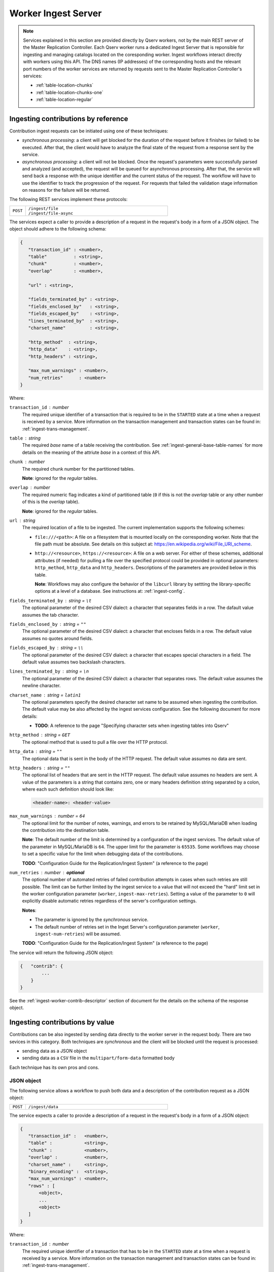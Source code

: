 ####################
Worker Ingest Server
####################

..  note::

    Services explained in this section are provided directly by Qserv workers, not by the main REST server of
    the Master Replication Controller. Each Qserv worker runs a dedicated Ingest Server that is reponsible for
    ingesting and managing catalogs located on the coresponding worker. Ingest workflows interact directly with
    workers using this API. The DNS names (IP addresses) of the corresponding hosts and the relevant port numbers
    of the worker services are returned by requests sent to the Master Replication Controller's services:

    - :ref:`table-location-chunks`
    - :ref:`table-location-chunks-one`
    - :ref:`table-location-regular`

.. _ingest-worker-contrib-by-ref:

Ingesting contributions by reference
====================================

Contribution ingest requests can be initiated using one of these techniques:

- *synchronous processing*: a client will get blocked for the duration of the request before it finishes (or failed)
  to be executed. After that, the client would have to analyze the final state of the request from a response sent
  by the service.
- *asynchronous processing*: a client will not be blocked. Once the request's parameters were successfully parsed and
  analyzed (and accepted), the request will be queued for asynchronous processing. After that, the service will send back
  a response with the unique identifier and the current status of the request. The workflow will have to use the identifier
  to track the progression of the request. For requests that failed the validation stage information on reasons for
  the failure will be returned.

The following REST services implement these protocols:

..  list-table::
    :widths: 10 90
    :header-rows: 0

    * - ``POST``
      - | ``/ingest/file``
        | ``/ingest/file-async``

The services expect a caller to provide a description of a request in the request's body in a form of a JSON object.
The object should adhere to the following schema:

.. code-block::

   {
      "transaction_id" : <number>,
      "table"          : <string>,
      "chunk"          : <number>,
      "overlap"        : <number>,

      "url" : <string>,

      "fields_terminated_by" : <string>,
      "fields_enclosed_by"   : <string>,
      "fields_escaped_by"    : <string>,
      "lines_terminated_by"  : <string>,
      "charset_name"         : <string>,

      "http_method"  : <string>,
      "http_data"    : <string>,
      "http_headers" : <string>,

      "max_num_warnings" : <number>,
      "num_retries"      : <number>
   }


Where:

``transaction_id`` : *number*
  The required unique identifier of a transaction that is required to be in the ``STARTED`` state
  at a time when a request is received by a service. More information on the transaction management and transaction
  states can be found in: :ref:`ingest-trans-management`.

``table`` : *string*
  The required *base* name of a table receiving the contribution. See :ref:`ingest-general-base-table-names` for more details
  on the meaning of the attriute *base* in a context of this API.

``chunk`` : *number*
  The required chunk number for the partitioned tables.

  **Note**: ignored for the *regular* tables.

``overlap`` : *number*
  The required numeric flag indicates a kind of partitioned table (``0``  if this is not the *overlap*
  table or any other number of this is the *overlap* table).

  **Note**: ignored for the *regular* tables.

``url`` : *string*
  The required location of a file to be ingested. The current implementation supports the following schemes:

  - ``file:///<path>``:  A file on a filesystem that is mounted locally on the corresponding worker. Note that
    the file path must be absolute. See details on this subject at: https://en.wikipedia.org/wiki/File_URI_scheme.

  - ``http://<resource>``, ``https://<resource>``: A file on a web server. For either of these schemes, additional
    attributes (if needed) for pulling a file over the specified protocol could be provided in optional parameters:
    ``http_method``, ``http_data`` and ``http_headers``. Descriptions of the parameters are provided below in this table.

    **Note**: Workflows may also configure the behavior of the ``libcurl`` library by settting the library-specific
    options at a level of a database. See instructions at: :ref:`ingest-config`.

``fields_terminated_by`` : *string* = ``\t``
  The optional parameter of the desired CSV dialect: a character that separates fields in a row.
  The dafault value assumes the tab character.

``fields_enclosed_by`` : *string* = ``""``
  The optional parameter of the desired CSV dialect: a character that encloses fields in a row.
  The default value assumes no quotes around fields.

``fields_escaped_by`` : *string* = ``\\``
  The optional parameter of the desired CSV dialect: a character that escapes special characters in a field.
  The default value assumes two backslash characters.

``lines_terminated_by`` : *string* = ``\n``
  The optional parameter of the desired CSV dialect: a character that separates rows.
  The default value assumes the newline character.

``charset_name`` : *string* = ``latin1``
  The optional parameters specify the desired character set name to be assumed when ingesting
  the contribution. The default value may be also affected by the ingest services configuration.
  See the following document for more details:

  - **TODO**: A reference to the page "Specifying character sets when ingesting tables into Qserv"

``http_method`` : *string* = ``GET``
  The optional method that is used to pull a file over the HTTP protocol.

``http_data`` : *string* = ``""``
  The optional data that is sent in the body of the HTTP request.
  The default value assumes no data are sent.

``http_headers`` : *string* = ``""``
  The optional list of headers that are sent in the HTTP request.
  The default value assumes no headers are sent. A value of the parameters is a string that contains
  zero, one or many headers definition string separated by a colon, where each such definition should look like:

  .. code-block::

      <header-name>: <header-value>

``max_num_warnings`` : *number* = ``64``
  The optional limit for the number of notes, warnings, and errors to be retained by MySQL/MariaDB when
  loading the contribution into the destination table.

  **Note**: The default number of the limit is determined by a configuration of the ingest services.
  The default value of the parameter in MySQL/MariaDB is ``64``. The upper limit for the parameter is ``65535``.
  Some workflows may choose to set a specific value for the limit when debugging data of the contributions.

  **TODO**: "Configuration Guide for the Replication/Ingest System" (a reference to the page)

``num_retries`` : *number* : **optional**
  The optional number of automated retries of failed contribution attempts in cases when
  such retries are still possible. The limit can be further limited by the ingest service to a value that will
  not exceed the "hard" limit set in the worker configuration parameter (``worker``, ``ingest-max-retries``).
  Setting a value of the parameter to ``0``  will explicitly disable automatic retries regardless of the server's
  configuration settings.

  **Notes**:

  - The parameter is ignored by the *synchronous* service.
  - The default number of retries set in the Inget Server's configuration parameter
    (``worker``, ``ingest-num-retries``) will be assumed.

  **TODO**: "Configuration Guide for the Replication/Ingest System" (a reference to the page)

The service will return the following JSON object:

.. code-block::

    {   "contrib": {
            ...
        }
    }

See the :ref:`ingest-worker-contrib-descriptor` section of document for the details on the schema of the response object.

.. _ingest-worker-contrib-by-val:

Ingesting contributions by value
================================

Contributions can be also ingested by sending data directly to the worker server in the request body. There are two sevices
in this category. Both techniques are *synchronous* and the client will be blocked until the request is processed:

- sending data as a JSON object
- sending data as a ``CSV`` file in the ``multipart/form-data`` formatted body

Each technique has its own pros and cons.

.. _ingest-worker-contrib-by-val-json:

JSON object
-----------

The following service allows a workflow to push both data and a description of the contribution request as a JSON object:

..  list-table::
    :widths: 10 90
    :header-rows: 0

    * - ``POST``
      - ``/ingest/data``

The service expects a caller to provide a description of a request in the request's body in a form of a JSON object:

.. code-block::

   {
      "transaction_id" :   <number>,
      "table" :            <string>,
      "chunk" :            <number>,
      "overlap" :          <number>,
      "charset_name" :     <string>,
      "binary_encoding" :  <string>,
      "max_num_warnings" : <number>,
      "rows" : [
          <object>,
          ...
          <object>
      ]
   }

Where:

``transaction_id`` : *number*
  The required unique identifier of a transaction that has to be in the ``STARTED`` state
  at a time when a request is received by a service. More information on the transaction management and transaction
  states can be found in: :ref:`ingest-trans-management`.

``table`` : *string*
  The required *base* name of a table receiving the contribution. See :ref:`ingest-general-base-table-names` for more details
  on the meaning of the attriute *base* in a context of this API.

``chunk`` : *number*
  The required chunk number for the partitioned tables.

  **Note**: ignored for the *regular* tables.

``overlap`` : *number*
  The required numeric flag indicates a kind of partitioned table (``0``  if this is not the *overlap*
  table or any other number of this is the *overlap* table).

  **Note**: ignored for the *regular* tables.

``charset_name`` : *string* = ``latin1``
  The optional value depends on Qserv settings.

``binary_encoding`` : *string* = ``hex``
  See :ref:`ingest-general-binary-encoding` for more details.

``max_num_warnings`` : *number* = ``64``
  The optional limit for the number of notes, warnings, and errors to be retained by MySQL/MariaDB when
  loading the contribution into the destination table.

  **Note**: The default number of the limit is determined by a configuration of the ingest services.
  The default value of the parameter in MySQL/MariaDB is ``64``. The upper limit for the parameter is ``65535``.
  Some workflows may choose to set a specific value for the limit when debugging data of the contributions.

  **TODO**: "Configuration Guide for the Replication/Ingest System" (a reference to the page)

``rows`` : *array*
  The required collection of the data rows to be ingested. Each element of the array represents a complete row,
  where elements of the row represent values of the corresponding columns in the table schema:

  .. code-block::

    [[<string>, ... <string>],
      ...
      [<string>, ... <string>]
    ]

  **Note**:

  - The number of elements in each row must be the same as the number of columns in the table schema.
  - Positions of the elements within rows should match the positions of the corresponding columns in the table schema.
  - see the :ref:`ingest-db-table-management-register-table` section for the details on the table schema.

The service will return the following JSON object:

.. code-block::

    {   "contrib": {
            ...
        }
    }

See the :ref:`ingest-worker-contrib-descriptor` section of document for the details on the schema of the response object.

.. _ingest-worker-contrib-by-val-csv:

CSV file
--------

.. warning::

  The service expectes a certain order of the parts in the body of the request. The description of the contribution
  request should be posted first, and the file payload should be posted second. There must be exactly one file payload
  in the body of the request. No file or many files will be treated as an error and reported as such in the response.

The following service allows a workflow to push both data (a ``CSV`` file) and a description of the contribution request in
the ``multipart/form-data`` formatted body:

..  list-table::
    :widths: 10 90
    :header-rows: 0

    * - ``POST``
      - ``/ingest/csv``

The body should contain two parts posted in the following order:

- a collection of the key-value pairs that represent the description of the contribution request
- a single file payload that contains the data to be ingested

Where the keys which describe the contribution request are presented below:

``transaction_id`` : *number*
  The required unique identifier of a transaction that has to be in the ``STARTED`` state
  at a time when a request is received by a service. More information on the transaction management and transaction
  states can be found in: :ref:`ingest-trans-management`.

``table`` : *string*
  The required *base* name of a table receiving the contribution. See :ref:`ingest-general-base-table-names` for more details
  on the meaning of the attriute *base* in a context of this API.

``chunk`` : *number*
  The required chunk number for the partitioned tables.

  **Note**: ignored for the *regular* tables.

``overlap`` : *number*
  The required numeric flag indicates a kind of partitioned table (``0``  if this is not the *overlap*
  table or any other number of this is the *overlap* table).

  **Note**: ignored for the *regular* tables.

``charset_name`` : *string* = ``latin1``
  The optional parameter that depends on Qserv settings.

``fields_terminated_by`` : *string* = ``\t``
  The optional parameter of the desired CSV dialect: a character that separates fields in a row.

``fields_enclosed_by`` : *string* = ``""``
  The optional parameter of the desired CSV dialect: a character that encloses fields in a row.
  The default value assumes no quotes around fields.

``fields_escaped_by`` : *string* = ``\\``
  The optional parameter of the desired CSV dialect: a character that escapes special characters in a field.
  The default value assumes two backslash characters.

``lines_terminated_by`` : *string* = ``\n``
  The default value of the optional parameter assumes the newline character.

``max_num_warnings`` : *number* = ``64``
  The optional limit for the number of notes, warnings, and errors to be retained by MySQL/MariaDB when
  loading the contribution into the destination table.

  **Note**: The default number of the limit is determined by a configuration of the ingest services.
  The default value of the parameter in MySQL/MariaDB is ``64``. The upper limit for the parameter is ``65535``.
  Some workflows may choose to set a specific value for the limit when debugging data of the contributions.

  **TODO**: "Configuration Guide for the Replication/Ingest System" (a reference to the page)

The service will return the following JSON object:

.. code-block::

    {   "contrib": {
            ...
        }
    }

See the :ref:`ingest-worker-contrib-descriptor` section of document for the details on the schema of the response object.

Here is an example of how the request could be formatted using ``curl``:

.. code-block:: bash

    curl http://localhost:25004/ingest/csv \
         -X POST -H 'Content-Type: multipart/form-data' \
         -F 'transaction_id=1630'\
         -F 'table=gaia_source' \
         -F 'chunk=675' \
         -F 'overlap=0' \
         -F 'charset_name=latin1' \
         -F 'fields_terminated_by=,' \
         -F 'max_num_warnings=64' \
         -F 'file=@/path/to/file.csv'

**Note**: the request header ``-H 'Content-Type: multipart/form-data'`` is not required when using ``curl``. The header
is added here for the sake of clarity.

Another example is based on Python's ``requests`` library and the ``requests_toolbelt`` package:

.. code-block:: python

    import requests
    from requests_toolbelt.multipart.encoder import MultipartEncoder
    import urllib3

    # Supress the warning about the self-signed certificate
    urllib3.disable_warnings(urllib3.exceptions.InsecureRequestWarning)

    url = "http://localhost:25004/ingest/csv"
    encoder = MultipartEncoder(
        fields = {
          "transaction_id": (None, "1630"),
          "table": (None, "gaia_source"),
          "chunk": (None, "675"),
          "overlap": (None, "0"),
          "charset_name": (None, "latin1"),
          "fields_terminated_by": (None, ","),
          "max_num_warnings": (None, "64"),
          "file": ("file.csv", open("/path/to/file.csv", "rb"), "text/csv")
        }
    )
    req = requests.post(url, data=encoder,
                        headers={"Content-Type": encoder.content_type},
                        verify=False)
    req.raise_for_status()
    res = req.json()
    if res["success"] == 0:
        error = res["error"]
        raise RuntimeError(f"Failed to ingest data ito the table: {error}")

**Notes**:

- The ``MultipartEncoder`` class from the ``requests_toolbelt`` package is used for both formatting
  the request and sending it in the *streaming* mode. The mode is essential for avoiding memory problem 
  on the client side when pushing large contributons into the service. W/o the streaming mode the client
  will try to load the whole file into memory before sending it to the server.
- The parameter ``verify=False`` is used to ignore SSL certificate verification. Also note using ``urllib3``
  to suppress the certificate-related warning. Do not use this in production code.

.. _ingest-worker-contrib-get:

Status of requests
==================

There are two services in this group. The first one allows retrieving the status info of a single request by
its identifier. The second service is meant for querying statuses of all asynchronous requests of the given transaction.

.. _ingest-worker-contrib-get-one:

One request
-----------

The service allows obtaining a status of the *asynchronous* contribution requests:

..  list-table::
    :widths: 10 90
    :header-rows: 0

    * - ``GET``
      - ``/ingest/file-async/:id``

The services expect a caller to provide a unique identifier ``id`` of the contribution request in the resource path.
Values of the identifiers are returned by services that accept the contribution requests.

If the identifier is valid and the service could locate the desired record for the contributon it will return the following
JSON object:

.. code-block::

    {   "contrib": {
            ...
        }
    }

See the :ref:`ingest-worker-contrib-descriptor` section of document for the details on the schema of the response object.

.. _ingest-worker-contrib-get-trans:

All requests of a transaction
-----------------------------

The service allows obtaining a status of the *asynchronous* contribution requests submitted in a scope of
a given transaction:

..  list-table::
    :widths: 10 90
    :header-rows: 0

    * - ``GET``
      - ``/ingest/file-async/trans/:id``

The services expect a caller to provide a unique identifier ``id`` of the transaction in the resource path.
Values of the transaction identifiers are returned by services that manage transactions. See :ref:`ingest-trans-management`
for more details.

If the identifier is valid and the service could locate the relevant contributons it will will return the following
JSON array:

.. code-block::

  {   "contribs": [
          <object>,
          ..
          <object>
      ]
  }

See the :ref:`ingest-worker-contrib-descriptor` section of document for the details on the schema of the contribution objects.


.. _ingest-worker-contrib-retry:

Retrying failed contributions
=============================

.. note::

  - Services, presented in this section complement those that were meant for the initial submission of the contribution
    requests posted by *by-reference*, regardless of the interface used (*synchronous* or *asynchronous*) as documented
    in :ref:`ingest-worker-contrib-by-ref`. The eligibility requirememnts for the requests are further explained in:

    - **TODO**: "Automatic retries for the failed contribution requests" (a reference to the page)

  - Unlike the *automatic* retries that may be configured in the original contribution request,
    the *explicit* retrying is a responsibility of the ingest workflow.
  - The number of the explicit retries is not a subject for limits set for the automatic retries.
    It's up to the workflow to decide how many such retries should be attempted. The workflow should coordinate
    the retries with the transaction managemnet to avoid the situation when the same request is retried
    while the transaction is already in a state that doesn't allow the contribution to be processed.
  - The workflow should avoid making multiple parallel requests to retry the same contribution request.
    The workflow should be always waiting for the response of the previous retry before making another one.
  - The *automatic* retries are disabled by the Ingest service while processing the explicitly made retries.

Both *synchronous* and *asynchronous* services are provided for the retrying of the failed contributions:

..  list-table::
    :widths: 10 90
    :header-rows: 0

    * - ``PUT``
      - | ``/ingest/file/:id``
        | ``/ingest/file-async/:id``

The services expect a caller to provide a unique identifier ``id`` of the contribution request to be retried.

The services will locate and evaluate the specified request to see if it's eligible for retrying. And if it is then
the request will be processed in accordance with the logic of the called service. Specifically:

- If the *synchronous* interface was invoked then the request will be attempted right away and only once (no further
  automatic replies).
- If the alternative *asynchronous* interface was invoked then the request will be placed at the very end of the input
  queue. It will be processed in its turn when picked by one of the processing threads of the ingest server's pool.
  Likewise, in the case of *synchronous* processing, only one attempt to process the request will be made.

The service will return the following JSON object:

.. code-block::

    {   "contrib": {
            ...
        }
    }

See the :ref:`ingest-worker-contrib-descriptor` section of document for the details on the schema of the response object.

.. _ingest-worker-contrib-cancel:

Cancelling async requests
=========================

.. warning::

  In general, request cancellation is a non-deterministic operation that is prone to *race conditions*.
  An outcome of the cancellation request depends on the current state of a request within the worker service:

  - If the request is still in the wait queue then the cancellation will be successful.
  - If the request is already being processed by the ingest machinery then the cancellation will be successful
    only if the request is still in the data *reading* state.
  - Requests that are already in the *loading* state are presently not cancellable since MySQL table loading
    is a non-interruptible operation.
  - If the request is already in the *finished* or any form of the *failed* state then obviously no cancellation
    will happen.

  The workflow should be always inspect the state of the requests after the cancellation attempts
  to make sure that the requests were indeed cancelled.

There are two services in this group. The first one allows canceling a single request by its identifier.
The second service is meant for cancelling all asyncgronous requests of the given transaction.

.. _ingest-worker-contrib-cancel-one:

One request
-----------

The service allows cancelling an *asynchronous* contribution request:

..  list-table::
    :widths: 10 90
    :header-rows: 0

    * - ``DELETE``
      - ``/ingest/file-async/:id``

The services expect a caller to provide a unique identifier ``id`` of the contribution request in the resource path.
Values of the identifiers are returned by services that accept the contribution requests.

If the identifier is valid and the service could locate the desired record for the contributon it will make an attempt
to cancel it. The service will return the following JSON object:

.. code-block::

  {   "contrib": {
          ...
      }
  }

See the :ref:`ingest-worker-contrib-descriptor` section of document for the details on the schema of the response object.

.. _ingest-worker-contrib-cancel-trans:

All requests of a transaction
-----------------------------

The service allows cancelling all *asynchronous* contribution requests submitted in a scope of
a given transaction:

..  list-table::
    :widths: 10 90
    :header-rows: 0

    * - ``DELETE``
      - ``/ingest/file-async/trans/:id``

The services expect a caller to provide a unique identifier ``id`` of the corresponding transaction in the resource path.
Values of the transaction identifiers are returned by services that manage transactions. See :ref:`ingest-trans-management`
for more details.

If the identifier is valid and the service could locate the relevant contributons it will make an attempt
to cancel them. The service will return the following JSON array:

.. code-block::

  {   "contribs": [
          <object>,
          ..
          <object>
      ]
  }

See the :ref:`ingest-worker-contrib-descriptor` section of document for the details on the schema of the contribution objects.


.. _ingest-worker-contrib-descriptor:

Contribution descriptor
=======================

The following object illustrates the schema and a sample payload of the contribution descriptor:

.. code-block:: json
    
    {
      "id" :               2651966,
      "async" :            1,
      "database" :         "gaia_edr3",
      "table" :            "gaia_source",
      "worker" :           "db13",
      "chunk" :            675,
      "overlap" :          0,
      "transaction_id" :   1630,

      "status" :           "FINISHED",
      "create_time" :      1726026383616,
      "start_time" :       1726026383619,
      "read_time" :        1726026396161,
      "load_time" :        1726026412474,

      "url" :              "http://sdfqserv001:18080/gaia_edr3/gaia_source/files/chunk_675.txt",
      "http_method" :      "GET",
      "http_headers" :     [],
      "http_data" :        "",
      "tmp_file" :         "/qserv/data/ingest/gaia_edr3-gaia_source-675-1630-7570-6e63-d0b6-6934.csv",

      "max_num_warnings" : 64,
      "max_retries" :      4,

      "charset_name" :     "latin1",
      "dialect_input" : {
          "fields_enclosed_by" :   "\\0",
          "lines_terminated_by" :  "\\n",
          "fields_escaped_by" :    "\\\\",
          "fields_terminated_by" : ","
      },

      "num_bytes" :          793031392,
      "num_rows" :           776103,
      "num_rows_loaded" :    776103,

      "http_error" :         0,
      "error" :              "",
      "system_error" :       0,
      "retry_allowed" :      0,

      "num_warnings" :       0,
      "warnings" :           [],
      "num_failed_retries" : 0,
      "failed_retries" :     []
    }


The most important (for the ingest workflows) attributes of the contribution object are:

``status`` : *string*
  The status of the contribution requests. The possible values are:

  - ``IN_PROGRESS``: The transient state of a request before it's ``FINISHED`` or failed.
  - ``CREATE_FAILED``: The request was received and rejected right away (incorrect parameters, etc.).
  - ``START_FAILED``: The request couldn't start after being pulled from a queue due to changed conditions.
  - ``READ_FAILED``: Reading/preprocessing of the input file failed.
  - ``LOAD_FAILED``: Loading into MySQL failed.
  - ``CANCELLED``: The request was explicitly cancelled by the ingest workflow (ASYNC contributions only).
  - ``FINISHED``: The request succeeded,

``create_time`` : *number*
  The timestamp when the contribution request was received (milliseconds since the UNIX *Epoch*).
  A value of the attribute is guaranteed to be not ``0``.

``start_time`` : *number*
  The timestamp when the contribution request was started (milliseconds since the UNIX *Epoch*).
  A value of the attribute is ``0`` before the processing starts.

``read_time`` : *number*
  The timestamp when the Ingest service finished reading/preprocessing the input file (milliseconds since the UNIX *Epoch*).
  A value of the attribute is ``0`` before the reading starts.

``load_time`` : *number*
  The timestamp when the Ingest service finished loading the contribution into the MySQL table (milliseconds since the UNIX *Epoch*).
  A value of the attribute is ``0`` before the loading starts.

``url`` : *string*
  The URL of the input file that was used to create the contribution. Depending on a source of the data,
  the URL *scheme* could be:

  - ``http``, ``https``: The file was pulled from a remote Web server.
  - ``file``: The file was read from a filesystem that is mounted locally on the corresponding worker. The URL is a full path to the file.
  - ``data-json``:  The file was sent as a JSON object in the request body. The URL is a placeholder.
  - ``data-csv``: The file was sent as a CSV file in the ``multipart/form-data`` formatted body. The URL is a placeholder.

  **Note** that there is no guarantee that the URL will be valid after the contribution is processed.

``max_num_warnings`` : *number*
  The maximum number of the MySQL warnings to be captured after loading the contribution into the MySQL table.
  The number may correspond to a value that was explicitly set by workflow when making a contribution request.
  Otheriwse the default number configured at the system is assumed.

``max_retries`` : *number*
  The maximum number of retries allowed for the contribution. The number may correspond to a value that was explicitly set by workflow
  when making a contribution request. Otheriwse the default number configured at the system is assumed.

``num_bytes`` : *number*
  The total number of bytes in the input file. The value is set by the service after it finishes reading
  the file and before it starts loading the data into the MySQL table.

``num_rows`` : *number*
  The total number of rows parsed by the ingest service in the input file.

``num_rows_loaded`` : *number*
  The total number of rows loaded into the MySQL table. Normally the number of rows loaded should be equal to the number of rows parsed.
  If the numbers differ it means that some rows were rejected during the ingest process. The workflow should be always monitoring any
  mismatches in these values and trigger alerts.

``http_error`` : *number*
  The HTTP error code captured by the service when pulling data of the contribution from a remote Web server.
  This applies to the corresponidng URL *schemes*. The value is set only if the error was detected.

``error`` : *string*
  The error message captured by the service during the contribution processing. The value is set only if the error was detected.

``system_error`` : *number*
  The system error code captured by the service during the contribution processing. The value is set only if the error was detected.  

``retry_allowed`` : *number*
  The flag that tells if the contribution is allowed to be retried. The value is set by the service when the contribution
  processing was failed. The value is set to ``1`` if the contribution is allowed to be retried, and to ``0`` otherwise.

  **Important**: The workflow should be always analyze a value of this attribute to decide if the contribution should be retried.
  If the retry is not possible then the workflow should give up on the corresponding transaction, abort the one, and start
  another transaction to ingest all contributions attempted in a scope of the aborted one.

``num_warnings`` : *number*
  The total number of MySQL warnings captured after loading the contribution into the MySQL table.

  **Note**: The number is reported correctly regardless if the array in the attribute ``warnings``
  is empty or not.

``warnings`` : *array*
  The array of MySQL warnings captured after loading the contribution into the MySQL table. Each entry is
  an object that represents a warning/error/note. See the table in :ref:`ingest-worker-contrib-descriptor-warnings`
  for the details on the schema of the object.

  **Notes**: The maximum number of warnings captured is limited by the value of the attribute ``max_num_warnings``.

``num_failed_retries`` : *number*
  The total number of retries that failed during the contribution processing.

  **Note**: The number is reported correctly regardless if the array in the attribute ``failed_retries``
  is empty or not.

``failed_retries`` : *array*
  The array of failed retries captured during the contribution processing. Each such retry is represented
  by JSON object that has a schema explained in :ref:`ingest-worker-contrib-descriptor-retries`.

  **Note**: The maximum number of failed retries captured is limited by the value of the attribute ``max_retries``.

.. _ingest-worker-contrib-descriptor-warnings:

MySQL warnings
--------------

Warnings are captured into the JSON array of ``warnings``:

.. code-block::

  "warnings" : [
      <object>,
      ...
      <object>
  ]

The format of the object is presented below:

``level`` : *string*
  The severity of the warning reported by MySQL. Allowed values:

  - ``Note``
  - ``Warning``
  - ``Error``

``code`` : *number*
  The numeric error code indicates a reason for the observed problem.

``message`` : *string*
  The human-readable explanation for the problem.

Here is an example of what could be found in the array:

.. code-block:: json

    "warnings" : [
      {"code" : 1406, "level" : "Warning", "message" : "Data too long for column 's_region_scisql' at row 3670"},
      {"code" : 1261, "level" : "Warning", "message" : "Row 3670 doesn't contain data for all columns"},
      {"code" : 1406, "level" : "Warning", "message" : "Data too long for column 's_region_scisql' at row 3913"},
      {"code" : 1261, "level" : "Warning", "message" : "Row 3913 doesn't contain data for all columns"},
      {"code" : 1406, "level" : "Warning", "message" : "Data too long for column 's_region_scisql' at row 3918"},
      {"code" : 1261, "level" : "Warning", "message" : "Row 3918 doesn't contain data for all columns"}
    ],

More details on the values can be found in the MySQL documentation:

- https://dev.mysql.com/doc/refman/8.4/en/show-warnings.html

.. _ingest-worker-contrib-descriptor-retries:

Retries
-------

Retries are captured into the JSON array of ``failed_retries``:

.. code-block::

  "failed_retries" : [
      <object>,
      ...
      <object>
  ]

The format of the object is presented below:

.. code-block:: 

    {   "start_time" :   <number>,
        "read_time" :    <number>,
        "tmp_file" :     <string>,
        "num_bytes" :    <number>,
        "num_rows" :     <number>,
        "http_error"  :  <number>,
        "system_error" : <number>,
        "error" :        <string>
    }

Where:

``start_time`` : *number*
  The timestamp when the retry attempt was started (milliseconds since the UNIX *Epoch*).
  A value of the attribute is ``0`` before the processing starts.

``read_time`` : *number*
  The timestamp when the Ingest service finished reading/preprocessing the input file (milliseconds since the UNIX *Epoch*).
  A value of the attribute is ``0`` before the reading starts.

``num_bytes`` : *number*
  The total number of bytes in the input file. The value is set by the service after it finishes reading
  the file and before it starts loading the data into the MySQL table.

``num_rows`` : *number*
  The total number of rows parsed by the ingest service in the input file.

``http_error`` : *number*
  The HTTP error code captured by the service when pulling data of the contribution from a remote Web server.
  This applies to the corresponidng URL *schemes*. The value is set only if the error was detected.

``system_error`` : *number*
  The system error code captured by the service during the contribution processing. The value is set only if the error was detected.  

``error`` : *string*
  The error message captured by the service during the contribution processing. The value is set only if the error was detected.
